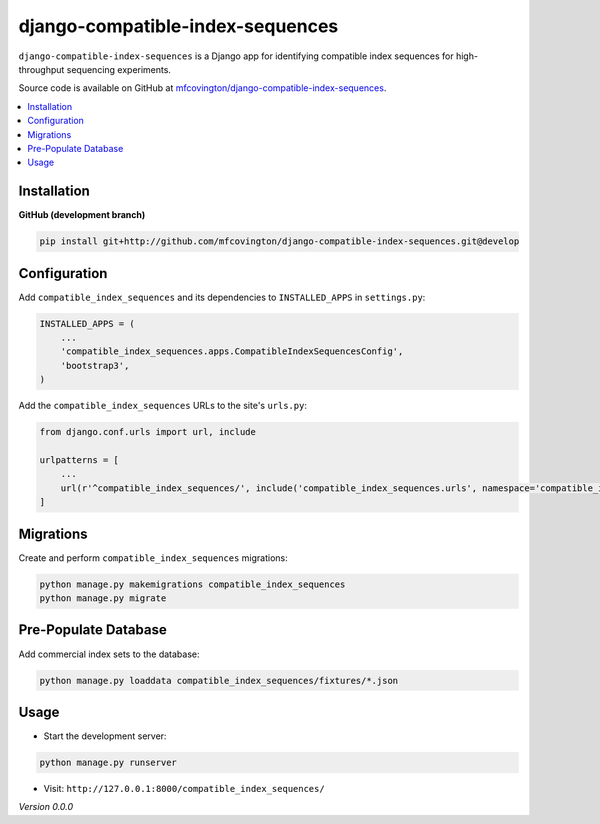 **********
django-compatible-index-sequences
**********

``django-compatible-index-sequences`` is a Django app for identifying compatible index sequences for high-throughput sequencing experiments.

Source code is available on GitHub at `mfcovington/django-compatible-index-sequences <https://github.com/mfcovington/django-compatible-index-sequences>`_.


.. contents:: :local:


Installation
============

.. **PyPI**

.. .. code-block:: sh

..     pip install django-compatible-index-sequences


**GitHub (development branch)**

.. code-block:: sh

    pip install git+http://github.com/mfcovington/django-compatible-index-sequences.git@develop


Configuration
=============

Add ``compatible_index_sequences`` and its dependencies to ``INSTALLED_APPS`` in ``settings.py``:

.. code-block:: python

    INSTALLED_APPS = (
        ...
        'compatible_index_sequences.apps.CompatibleIndexSequencesConfig',
        'bootstrap3',
    )


Add the ``compatible_index_sequences`` URLs to the site's ``urls.py``:

.. code-block:: python

    from django.conf.urls import url, include

    urlpatterns = [
        ...
        url(r'^compatible_index_sequences/', include('compatible_index_sequences.urls', namespace='compatible_index_sequences')),
    ]

Migrations
==========

Create and perform ``compatible_index_sequences`` migrations:

.. code-block:: sh

    python manage.py makemigrations compatible_index_sequences
    python manage.py migrate


Pre-Populate Database
=====================

Add commercial index sets to the database:

.. code-block:: sh

    python manage.py loaddata compatible_index_sequences/fixtures/*.json


Usage
=====

- Start the development server:

.. code-block:: sh

    python manage.py runserver


- Visit: ``http://127.0.0.1:8000/compatible_index_sequences/``


*Version 0.0.0*

